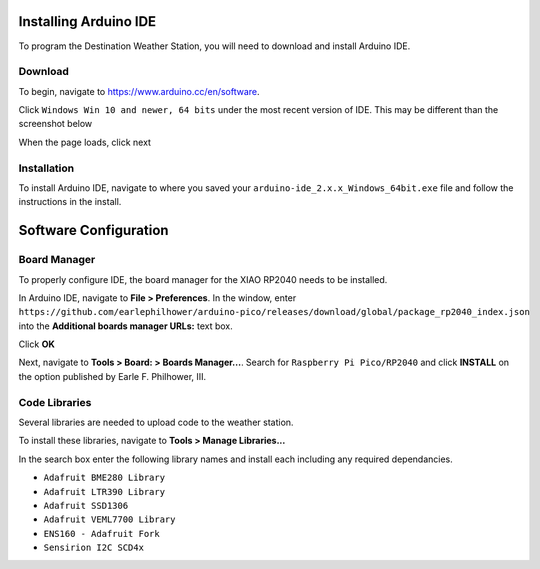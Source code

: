 .. Copyright 2024 Destination SPACE Inc.
   Licensed under the Apache License, Version 2.0 (the "License");
   you may not use this file except in compliance with the License.
   You may obtain a copy of the License at

      http://www.apache.org/licenses/LICENSE-2.0

   Unless required by applicable law or agreed to in writing, software
   distributed under the License is distributed on an "AS IS" BASIS,
   WITHOUT WARRANTIES OR CONDITIONS OF ANY KIND, either express or implied.
   See the License for the specific language governing permissions and
   limitations under the License.

.. _install-arduino-ide:

Installing Arduino IDE
======================

To program the Destination Weather Station, you will need to download and install Arduino IDE.

Download
~~~~~~~~

To begin, navigate to https://www.arduino.cc/en/software.

Click ``Windows Win 10 and newer, 64 bits`` under the most recent version of IDE. This may be different than the screenshot below

.. image:: ../assets/arduino-ide-download-page.png
      :target: install-arduino-ide.html

When the page loads, click next

.. image:: ../assets/arduino-ide-just-download-1.png
      :target: install-arduino-ide.html

.. image:: ../assets/arduino-ide-just-download-2.png
      :target: install-arduino-ide.html

Installation
~~~~~~~~~~~~

To install Arduino IDE, navigate to where you saved your ``arduino-ide_2.x.x_Windows_64bit.exe`` file and follow the instructions in the install.

Software Configuration
======================

Board Manager
~~~~~~~~~~~~~

To properly configure IDE, the board manager for the XIAO RP2040 needs to be installed.

In Arduino IDE, navigate to **File > Preferences**. In the window, enter ``https://github.com/earlephilhower/arduino-pico/releases/download/global/package_rp2040_index.json`` into the **Additional boards manager URLs:** text box.

.. image:: ../assets/arduino-ide-preferences.png
      :target: install-arduino-ide.html

Click **OK**

Next, navigate to **Tools > Board: > Boards Manager...**. Search for ``Raspberry Pi Pico/RP2040`` and click **INSTALL** on the option published by Earle F. Philhower, III.

.. image:: ../assets/arduino-ide-boards-manager.png
      :target: install-arduino-ide.html

Code Libraries
~~~~~~~~~~~~~~

Several libraries are needed  to upload code to the weather station.

To install these libraries, navigate to **Tools > Manage Libraries...**

In the search box enter the following library names and install each including any required dependancies.

* ``Adafruit BME280 Library``
* ``Adafruit LTR390 Library``
* ``Adafruit SSD1306``
* ``Adafruit VEML7700 Library``
* ``ENS160 - Adafruit Fork``
* ``Sensirion I2C SCD4x``
